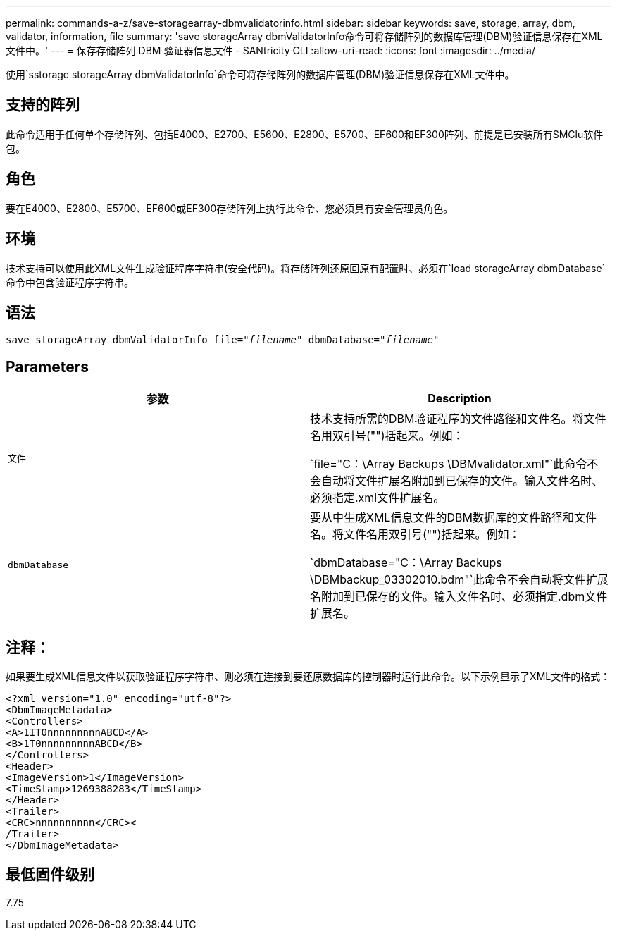---
permalink: commands-a-z/save-storagearray-dbmvalidatorinfo.html 
sidebar: sidebar 
keywords: save, storage, array, dbm, validator, information, file 
summary: 'save storageArray dbmValidatorInfo命令可将存储阵列的数据库管理(DBM)验证信息保存在XML文件中。' 
---
= 保存存储阵列 DBM 验证器信息文件 - SANtricity CLI
:allow-uri-read: 
:icons: font
:imagesdir: ../media/


[role="lead"]
使用`sstorage storageArray dbmValidatorInfo`命令可将存储阵列的数据库管理(DBM)验证信息保存在XML文件中。



== 支持的阵列

此命令适用于任何单个存储阵列、包括E4000、E2700、E5600、E2800、E5700、EF600和EF300阵列、前提是已安装所有SMClu软件包。



== 角色

要在E4000、E2800、E5700、EF600或EF300存储阵列上执行此命令、您必须具有安全管理员角色。



== 环境

技术支持可以使用此XML文件生成验证程序字符串(安全代码)。将存储阵列还原回原有配置时、必须在`load storageArray dbmDatabase`命令中包含验证程序字符串。



== 语法

[source, cli, subs="+macros"]
----
save storageArray dbmValidatorInfo file=pass:quotes["_filename_"] dbmDatabase=pass:quotes["_filename_"]
----


== Parameters

[cols="2*"]
|===
| 参数 | Description 


 a| 
`文件`
 a| 
技术支持所需的DBM验证程序的文件路径和文件名。将文件名用双引号("")括起来。例如：

`file="C：\Array Backups \DBMvalidator.xml"`此命令不会自动将文件扩展名附加到已保存的文件。输入文件名时、必须指定.xml文件扩展名。



 a| 
`dbmDatabase`
 a| 
要从中生成XML信息文件的DBM数据库的文件路径和文件名。将文件名用双引号("")括起来。例如：

`dbmDatabase="C：\Array Backups \DBMbackup_03302010.bdm"`此命令不会自动将文件扩展名附加到已保存的文件。输入文件名时、必须指定.dbm文件扩展名。

|===


== 注释：

如果要生成XML信息文件以获取验证程序字符串、则必须在连接到要还原数据库的控制器时运行此命令。以下示例显示了XML文件的格式：

[listing]
----
<?xml version="1.0" encoding="utf-8"?>
<DbmImageMetadata>
<Controllers>
<A>1IT0nnnnnnnnnABCD</A>
<B>1T0nnnnnnnnnABCD</B>
</Controllers>
<Header>
<ImageVersion>1</ImageVersion>
<TimeStamp>1269388283</TimeStamp>
</Header>
<Trailer>
<CRC>nnnnnnnnnn</CRC><
/Trailer>
</DbmImageMetadata>
----


== 最低固件级别

7.75
